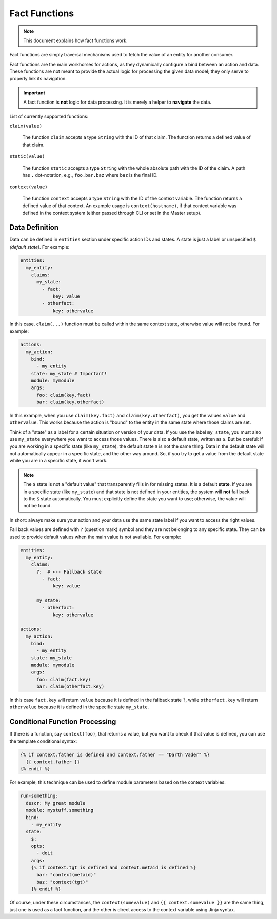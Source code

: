 Fact Functions
==============

.. note::

  This document explains how fact functions work.

Fact functions are simply traversal mechanisms used to fetch the value of an entity for another consumer.

Fact functions are the main workhorses for actions, as they dynamically configure a bind between an action
and data. These functions are not meant to provide the actual logic for processing the given data model;
they only serve to properly link its navigation.

.. important::

  A fact function is **not** logic for data processing. It is merely a helper to **navigate** the data.

List of currently supported functions:


``claim(value)``

  The function ``claim`` accepts a type ``String`` with the ID of that claim.
  The function returns a defined value of that claim.

``static(value)``

  The function ``static`` accepts a type ``String`` with the whole absolute path with the ID of the claim.
  A path has ``.`` dot-notation, e.g., ``foo.bar.baz`` where ``baz`` is the final ID.

``context(value)``

  The function ``context`` accepts a type ``String`` with the ID of the context variable.
  The function returns a defined value of that context. An example usage is ``context(hostname)``,
  if that context variable was defined in the context system (either passed through CLI or set in the Master setup).

Data Definition
---------------

Data can be defined in ``entities`` section under specific action IDs and states. A state is just a label or
unspecified ``$`` *(default state)*. For example:

.. code-block:: yaml

  entities:
    my_entity:
      claims:
        my_state:
          - fact:
              key: value
          - otherfact:
              key: othervalue

In this case, ``claim(...)`` function must be called within the same context state, otherwise value will not be found.
For example:

.. code-block:: yaml

  actions:
    my_action:
      bind:
        - my_entity
      state: my_state # Important!
      module: mymodule
      args:
        foo: claim(key.fact)
        bar: claim(key.otherfact)

In this example, when you use ``claim(key.fact)`` and ``claim(key.otherfact)``, you get the values ``value`` and
``othervalue``. This works because the action is "bound" to the entity in the same state where those claims are set.

Think of a "state" as a label for a certain situation or version of your data. If you use the label ``my_state``, you
must also use ``my_state`` everywhere you want to access those values. There is also a default state, written as ``$``.
But be careful: if you are working in a specific state (like ``my_state``), the default state ``$`` is not the same
thing. Data in the default state will not automatically appear in a specific state, and the other way around. So, if you
try to get a value from the default state while you are in a specific state, it won't work.

.. note::

  The ``$`` state is not a "default value" that transparently fills in for missing states. It is a default **state**.
  If you are in a specific state (like ``my_state``) and that state is not defined in your entities, the system will
  **not** fall back to the ``$`` state automatically. You must explicitly define the state you want to use; otherwise,
  the value will not be found.

In short: always make sure your action and your data use the same state label if you want to access the right values.

Fall back values are defined with ``?`` (question mark) symbol and they are not belonging to any specific state.
They can be used to provide default values when the main value is not available. For example:

.. code-block:: yaml

  entities:
    my_entity:
      claims:
        ?:  # <-- Fallback state
          - fact:
              key: value

        my_state:
          - otherfact:
              key: othervalue

  actions:
    my_action:
      bind:
        - my_entity
      state: my_state
      module: mymodule
      args:
        foo: claim(fact.key)
        bar: claim(otherfact.key)

In this case ``fact.key`` will return ``value`` because it is defined in the fallback state ``?``, while
``otherfact.key`` will return ``othervalue`` because it is defined in the specific state ``my_state``.

Conditional Function Processing
-------------------------------

If there is a function, say ``context(foo)``, that returns a value, but you want to check if that value is defined,
you can use the template conditional syntax:

.. code-block:: jinja

  {% if context.father is defined and context.father == "Darth Vader" %}
    {{ context.father }}
  {% endif %}

For example, this technique can be used to define module parameters based on the context variables:

.. code-block:: jinja

  run-something:
    descr: My great module
    module: mystuff.something
    bind:
      - my_entity
    state:
      $:
      opts:
        - doit
      args:
      {% if context.tgt is defined and context.metaid is defined %}
        bar: "context(metaid)"
        baz: "context(tgt)"
      {% endif %}

Of course, under these circumstances, the ``context(somevalue)`` and ``{{ context.somevalue }}`` are the same thing,
just one is used as a fact function, and the other is direct access to the context variable using Jinja syntax.
